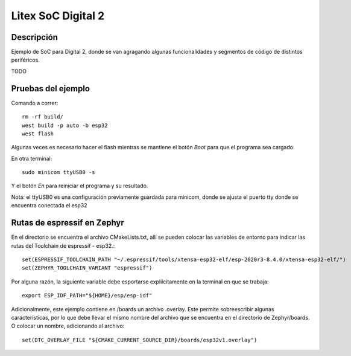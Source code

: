 

Litex SoC Digital 2
################

Descripción
********

Ejemplo de SoC para Digital 2, donde se van agragando algunas funcionalidades y segmentos de código de distintos periféricos.



TODO




Pruebas del ejemplo
********************

Comando a correr::
    
    rm -rf build/
    west build -p auto -b esp32
    west flash

Algunas veces es necesario hacer el flash mientras se mantiene el botón *Boot* para que el programa sea cargado.

En otra terminal::
    
    sudo minicom ttyUSB0 -s

Y el botón *En* para reiniciar el programa y su resultado.

Nota: el ttyUSB0 es una configuración previamente guardada para minicom, donde se ajusta el puerto tty donde se encuentra conectada el esp32

Rutas de espressif en Zephyr
********************

En el directorio se encuentra el archivo CMakeLists.txt, allí se pueden colocar las variables de entorno para indicar las rutas del Toolchain de espressif - esp32.::

    set(ESPRESSIF_TOOLCHAIN_PATH "~/.espressif/tools/xtensa-esp32-elf/esp-2020r3-8.4.0/xtensa-esp32-elf/")
    set(ZEPHYR_TOOLCHAIN_VARIANT "espressif")

Por alguna razón, la siguiente variable debe esportarse expliícitamente en la terminal en que se trabaja::

    export ESP_IDF_PATH="${HOME}/esp/esp-idf"


Adicionalmente, este ejemplo contiene en /boards un archivo .overlay. Este permite sobreescribir algunas características, por lo que debe llevar el mismo nombre del archivo que se encuentra en el directorio de Zephyr/boards. O colocar un nombre, adicionando al archivo::

    set(DTC_OVERLAY_FILE "${CMAKE_CURRENT_SOURCE_DIR}/boards/esp32v1.overlay")






